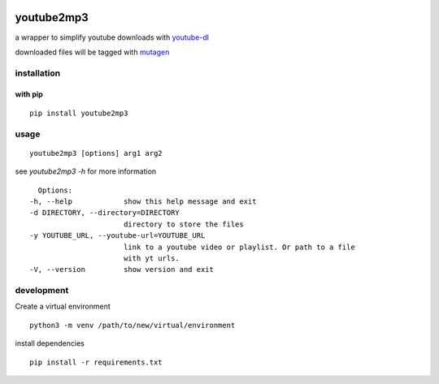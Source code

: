 |image0| |image1| |image2| |image3| |image4|

youtube2mp3
===========
a wrapper to simplify youtube downloads with `youtube-dl <https://github.com/rg3/youtube-dl>`_

downloaded files will be tagged with `mutagen <https://pypi.python.org/pypi/mutagen>`_

installation
------------
with pip
""""""""
::

    pip install youtube2mp3


usage
-----
::

    youtube2mp3 [options] arg1 arg2

see *youtube2mp3 -h* for more information
::

    Options:
  -h, --help            show this help message and exit
  -d DIRECTORY, --directory=DIRECTORY
                        directory to store the files
  -y YOUTUBE_URL, --youtube-url=YOUTUBE_URL
                        link to a youtube video or playlist. Or path to a file
                        with yt urls.
  -V, --version         show version and exit


development
-----------
Create a virtual environment
::

    python3 -m venv /path/to/new/virtual/environment

install dependencies
::

    pip install -r requirements.txt


.. |image0| image:: https://img.shields.io/pypi/v/youtube2mp3.svg
     :target: https://pypi.python.org/pypi?name=youtube2mp3&:action=display
     :alt: pypi

.. |image1| image:: https://pyup.io/repos/github/pfitzer/youtube2mp3/shield.svg
     :target: https://pyup.io/repos/github/pfitzer/youtube2mp3/
     :alt: Updates

.. |image2| image:: https://pyup.io/repos/github/pfitzer/youtube2mp3/python-3-shield.svg
     :target: https://pyup.io/repos/github/pfitzer/youtube2mp3/
     :alt: Python ::
     
.. |image3| image:: https://img.shields.io/pypi/dm/youtube2mp3.svg
    :target: https://pypistats.org/packages/youtube2mp3
    :alt: PyPI - Downloads
    
.. |image4| image:: https://github.com/pfitzer/youtube2mp3/workflows/Unit%20Test/badge.svg?event=push
    :target: https://github.com/pfitzer/youtube2mp3/actions
    :alt: Unit Tests
